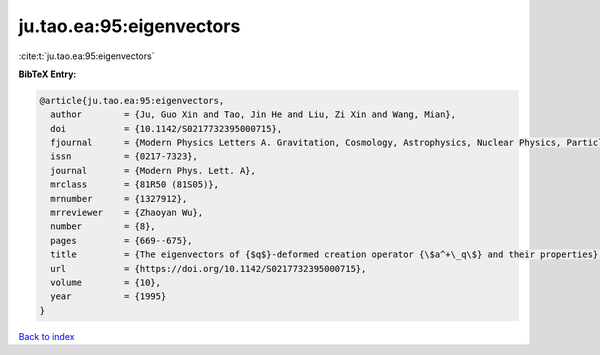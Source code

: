 ju.tao.ea:95:eigenvectors
=========================

:cite:t:`ju.tao.ea:95:eigenvectors`

**BibTeX Entry:**

.. code-block:: bibtex

   @article{ju.tao.ea:95:eigenvectors,
     author        = {Ju, Guo Xin and Tao, Jin He and Liu, Zi Xin and Wang, Mian},
     doi           = {10.1142/S0217732395000715},
     fjournal      = {Modern Physics Letters A. Gravitation, Cosmology, Astrophysics, Nuclear Physics, Particles and Fields, Accelerator Physics, Quantum Information},
     issn          = {0217-7323},
     journal       = {Modern Phys. Lett. A},
     mrclass       = {81R50 (81S05)},
     mrnumber      = {1327912},
     mrreviewer    = {Zhaoyan Wu},
     number        = {8},
     pages         = {669--675},
     title         = {The eigenvectors of {$q$}-deformed creation operator {\$a^+\_q\$} and their properties},
     url           = {https://doi.org/10.1142/S0217732395000715},
     volume        = {10},
     year          = {1995}
   }

`Back to index <../By-Cite-Keys.html>`_
